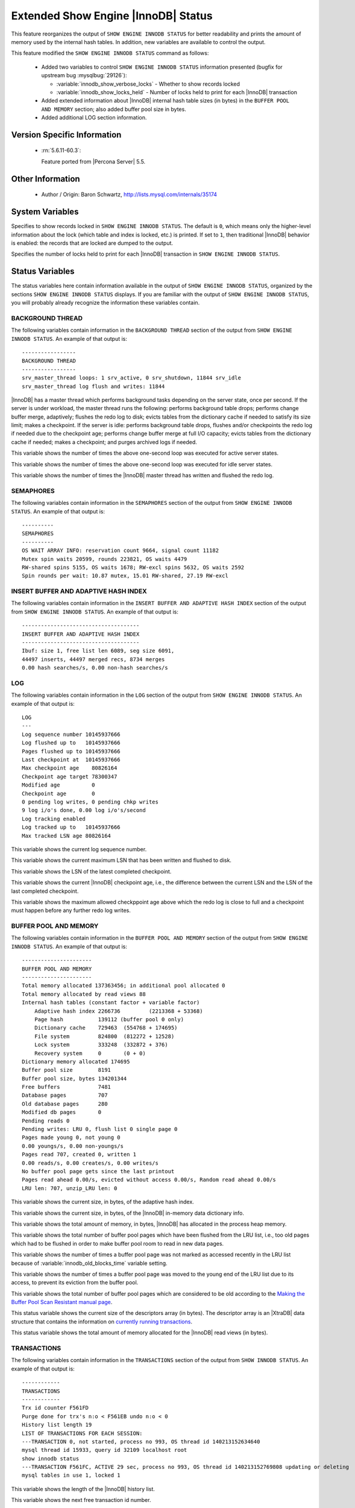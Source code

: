 .. _innodb_show_status:

====================================
Extended Show Engine |InnoDB| Status
====================================

This feature reorganizes the output of ``SHOW ENGINE INNODB STATUS`` for
better readability and prints the amount of memory used by the internal hash
tables. In addition, new variables are available to control the output.

This feature modified the ``SHOW ENGINE INNODB STATUS`` command as follows:

  * Added two variables to control ``SHOW ENGINE INNODB STATUS`` information
    presented (bugfix for upstream bug :mysqlbug:`29126`):

    * :variable:`innodb_show_verbose_locks` - Whether to show records locked

    * :variable:`innodb_show_locks_held` - Number of locks held to print for
      each |InnoDB| transaction

  * Added extended information about |InnoDB| internal hash table sizes (in
    bytes) in the ``BUFFER POOL AND MEMORY`` section; also added buffer pool
    size in bytes.

  * Added additional LOG section information.

Version Specific Information
============================

  * :rn:`5.6.11-60.3`:

    Feature ported from |Percona Server| 5.5.


Other Information
=================

  * Author / Origin:
    Baron Schwartz, http://lists.mysql.com/internals/35174


System Variables
================

.. variable:: innodb_show_verbose_locks

     :cli: Yes
     :conf: Yes
     :scope: Global
     :dyn: Yes
     :vartype: ULONG
     :default: 0
     :range: 0 - 1

Specifies to show records locked in ``SHOW ENGINE INNODB STATUS``. The default
is ``0``, which means only the higher-level information about the lock (which
table and index is locked, etc.) is printed. If set to ``1``, then traditional
|InnoDB| behavior is enabled: the records that are locked are dumped to the
output.

.. variable:: innodb_show_locks_held

     :cli: Yes
     :conf: Yes
     :scope: Global
     :dyn: Yes
     :vartype: ULONG
     :default: 10
     :range: 0 - 1000

Specifies the number of locks held to print for each |InnoDB| transaction in
``SHOW ENGINE INNODB STATUS``.


Status Variables
================

The status variables here contain information available in the output of ``SHOW
ENGINE INNODB STATUS``, organized by the sections ``SHOW ENGINE INNODB STATUS``
displays. If you are familiar with the output of ``SHOW ENGINE INNODB STATUS``,
you will probably already recognize the information these variables contain.


BACKGROUND THREAD
-----------------

The following variables contain information in the ``BACKGROUND THREAD``
section of the output from ``SHOW ENGINE INNODB STATUS``. An example of that
output is: ::

  -----------------
  BACKGROUND THREAD
  -----------------
  srv_master_thread loops: 1 srv_active, 0 srv_shutdown, 11844 srv_idle
  srv_master_thread log flush and writes: 11844

|InnoDB| has a master thread which performs background tasks depending on the
server state, once per second. If the server is under workload, the master
thread runs the following: performs background table drops; performs change
buffer merge, adaptively; flushes the redo log to disk; evicts tables from the
dictionary cache if needed to satisfy its size limit; makes a checkpoint. If
the server is idle: performs background table drops, flushes and/or checkpoints
the redo log if needed due to the checkpoint age; performs change buffer merge
at full I/O capacity; evicts tables from the dictionary cache if
needed; makes a checkpoint; and purges archived logs if needed.

.. variable:: Innodb_master_thread_active_loops

     :version 5.6.11-60.3: Introduced.
     :vartype: Numeric
     :scope: Global

This variable shows the number of times the above one-second loop was executed
for active server states.

.. variable:: Innodb_master_thread_idle_loops

     :version 5.6.11-60.3: Introduced.
     :vartype: Numeric
     :scope: Global

This variable shows the number of times the above one-second loop was executed
for idle server states.

.. variable:: Innodb_background_log_sync

     :version 5.6.11-60.3: Introduced.
     :vartype: Numeric
     :scope: Global

This variable shows the number of times the |InnoDB| master thread has written
and flushed the redo log.

SEMAPHORES
----------

The following variables contain information in the ``SEMAPHORES`` section of
the output from ``SHOW ENGINE INNODB STATUS``. An example of that output is: ::

  ----------
  SEMAPHORES
  ----------
  OS WAIT ARRAY INFO: reservation count 9664, signal count 11182
  Mutex spin waits 20599, rounds 223821, OS waits 4479
  RW-shared spins 5155, OS waits 1678; RW-excl spins 5632, OS waits 2592
  Spin rounds per wait: 10.87 mutex, 15.01 RW-shared, 27.19 RW-excl

.. variable:: Innodb_mutex_os_waits

     :version 5.6.11-60.3: Introduced.
     :vartype: Numeric
     :scope: Global

.. variable:: Innodb_mutex_spin_rounds

     :version 5.6.11-60.3: Introduced.
     :vartype: Numeric
     :scope: Global

.. variable:: Innodb_mutex_spin_waits

     :version 5.6.11-60.3: Introduced.
     :vartype: Numeric
     :scope: Global

.. variable:: Innodb_s_lock_os_waits

     :version 5.6.11-60.3: Introduced.
     :vartype: Numeric
     :scope: Global

.. variable:: Innodb_s_lock_spin_rounds

     :version 5.6.11-60.3: Introduced.
     :vartype: Numeric
     :scope: Global

.. variable:: Innodb_s_lock_spin_waits

     :version 5.6.11-60.3: Introduced.
     :vartype: Numeric
     :scope: Global

.. variable:: Innodb_x_lock_os_waits

     :version 5.6.11-60.3: Introduced.
     :vartype: Numeric
     :scope: Global

.. variable:: Innodb_x_lock_spin_rounds

     :version 5.6.11-60.3: Introduced.
     :vartype: Numeric
     :scope: Global

.. variable:: Innodb_x_lock_spin_waits

     :version 5.6.11-60.3: Introduced.
     :vartype: Numeric
     :scope: Global

INSERT BUFFER AND ADAPTIVE HASH INDEX
-------------------------------------

The following variables contain information in the ``INSERT BUFFER AND ADAPTIVE
HASH INDEX`` section of the output from ``SHOW ENGINE INNODB STATUS``. An
example of that output is: ::

  -------------------------------------
  INSERT BUFFER AND ADAPTIVE HASH INDEX
  -------------------------------------
  Ibuf: size 1, free list len 6089, seg size 6091,
  44497 inserts, 44497 merged recs, 8734 merges
  0.00 hash searches/s, 0.00 non-hash searches/s

.. variable:: Innodb_ibuf_discarded_delete_marks

     :version 5.6.11-60.3: Introduced.
     :vartype: Numeric
     :scope: Global

.. variable:: Innodb_ibuf_discarded_deletes

     :version 5.6.11-60.3: Introduced.
     :vartype: Numeric
     :scope: Global

.. variable:: Innodb_ibuf_discarded_inserts

     :version 5.6.11-60.3: Introduced.
     :vartype: Numeric
     :scope: Global

.. variable:: Innodb_ibuf_free_list

     :version 5.6.11-60.3: Introduced.
     :vartype: Numeric
     :scope: Global

.. variable:: Innodb_ibuf_merged_delete_marks

     :version 5.6.11-60.3: Introduced.
     :vartype: Numeric
     :scope: Global

.. variable:: Innodb_ibuf_merged_deletes

     :version 5.6.11-60.3: Introduced.
     :vartype: Numeric
     :scope: Global

.. variable:: Innodb_ibuf_merged_inserts

     :version 5.6.11-60.3: Introduced.
     :vartype: Numeric
     :scope: Global

.. variable:: Innodb_ibuf_merges

     :version 5.6.11-60.3: Introduced.
     :vartype: Numeric
     :scope: Global

.. variable:: Innodb_ibuf_segment_size

     :version 5.6.11-60.3: Introduced.
     :vartype: Numeric
     :scope: Global

.. variable:: Innodb_ibuf_size

     :version 5.6.11-60.3: Introduced.
     :vartype: Numeric
     :scope: Global

LOG
---

The following variables contain information in the ``LOG`` section of the
output from ``SHOW ENGINE INNODB STATUS``. An example of that output is: ::

  LOG
  ---
  Log sequence number 10145937666
  Log flushed up to   10145937666
  Pages flushed up to 10145937666
  Last checkpoint at  10145937666
  Max checkpoint age    80826164
  Checkpoint age target 78300347
  Modified age          0
  Checkpoint age        0
  0 pending log writes, 0 pending chkp writes
  9 log i/o's done, 0.00 log i/o's/second
  Log tracking enabled
  Log tracked up to   10145937666
  Max tracked LSN age 80826164

.. variable:: Innodb_lsn_current

     :version 5.6.11-60.3: Introduced.
     :vartype: Numeric
     :scope: Global

This variable shows the current log sequence number.

.. variable:: Innodb_lsn_flushed

     :version 5.6.11-60.3: Introduced.
     :vartype: Numeric
     :scope: Global

This variable shows the current maximum LSN that has been written and flushed
to disk.

.. variable:: Innodb_lsn_last_checkpoint

     :version 5.6.11-60.3: Introduced.
     :vartype: Numeric
     :scope: Global

This variable shows the LSN of the latest completed checkpoint.

.. variable:: Innodb_checkpoint_age

     :version 5.6.11-60.3: Introduced.
     :vartype: Numeric
     :scope: Global

This variable shows the current |InnoDB| checkpoint age, i.e., the difference
between the current LSN and the LSN of the last completed checkpoint.

.. variable:: Innodb_checkpoint_max_age

     :version 5.6.11-60.3: Introduced.
     :vartype: Numeric
     :scope: Global

This variable shows the maximum allowed checkppoint age above which the redo
log is close to full and a checkpoint must happen before any further redo log
writes.

BUFFER POOL AND MEMORY
----------------------

The following variables contain information in the ``BUFFER POOL AND MEMORY``
section of the output from ``SHOW ENGINE INNODB STATUS``. An example of that
output is: ::

  ----------------------
  BUFFER POOL AND MEMORY
  ----------------------
  Total memory allocated 137363456; in additional pool allocated 0
  Total memory allocated by read views 88
  Internal hash tables (constant factor + variable factor)
      Adaptive hash index 2266736         (2213368 + 53368)
      Page hash           139112 (buffer pool 0 only)
      Dictionary cache    729463  (554768 + 174695)
      File system         824800  (812272 + 12528)
      Lock system         333248  (332872 + 376)
      Recovery system     0       (0 + 0)
  Dictionary memory allocated 174695
  Buffer pool size        8191
  Buffer pool size, bytes 134201344
  Free buffers            7481
  Database pages          707
  Old database pages      280
  Modified db pages       0
  Pending reads 0
  Pending writes: LRU 0, flush list 0 single page 0
  Pages made young 0, not young 0
  0.00 youngs/s, 0.00 non-youngs/s
  Pages read 707, created 0, written 1
  0.00 reads/s, 0.00 creates/s, 0.00 writes/s
  No buffer pool page gets since the last printout
  Pages read ahead 0.00/s, evicted without access 0.00/s, Random read ahead 0.00/s
  LRU len: 707, unzip_LRU len: 0


.. variable:: Innodb_mem_adaptive_hash

     :version 5.6.11-60.3: Introduced.
     :vartype: Numeric
     :scope: Global

This variable shows the current size, in bytes, of the adaptive hash index.

.. variable:: Innodb_mem_dictionary

     :version 5.6.11-60.3: Introduced.
     :vartype: Numeric
     :scope: Global

This variable shows the current size, in bytes, of the |InnoDB| in-memory data
dictionary info.

.. variable:: Innodb_mem_total

     :version 5.6.11-60.3: Introduced.
     :vartype: Numeric
     :scope: Global

This variable shows the total amount of memory, in bytes, |InnoDB| has
allocated in the process heap memory.

.. variable:: Innodb_buffer_pool_pages_LRU_flushed

     :version 5.6.11-60.3: Introduced.
     :vartype: Numeric
     :scope: Global

This variable shows the total number of buffer pool pages which have been
flushed from the LRU list, i.e., too old pages which had to be flushed in
order to make buffer pool room to read in new data pages.

.. variable:: Innodb_buffer_pool_pages_made_not_young

     :version 5.6.11-60.3: Introduced.
     :vartype: Numeric
     :scope: Global

This variable shows the number of times a buffer pool page was not marked as
accessed recently in the LRU list because of :variable:`innodb_old_blocks_time`
variable setting.

.. variable:: Innodb_buffer_pool_pages_made_young

     :version 5.6.11-60.3: Introduced.
     :vartype: Numeric
     :scope: Global

This variable shows the number of times a buffer pool page was moved to the
young end of the LRU list due to its access, to prevent its eviction from the
buffer pool.

.. variable:: Innodb_buffer_pool_pages_old

     :version 5.6.11-60.3: Introduced.
     :vartype: Numeric
     :scope: Global

This variable shows the total number of buffer pool pages which are considered
to be old according to the `Making the Buffer Pool Scan Resistant manual page
<https://dev.mysql.com/doc/refman/5.7/en/innodb-performance-midpoint_insertion.html>`_.

.. variable:: Innodb_descriptors_memory

     :version 5.6.11-60.3: Introduced.
     :vartype: Numeric
     :scope: Global

This status variable shows the current size of the descriptors array (in
bytes). The descriptor array is an |XtraDB| data structure that contains the
information on `currently running transactions
<https://www.percona.com/blog/2013/04/12/trx-descriptors-mysql-performance-improvements-in-percona-server-5-5-30-30-2/>`_.

.. variable:: Innodb_read_views_memory

     :version 5.6.11-60.3: Introduced.
     :vartype: Numeric
     :scope: Global

This status variable shows the total amount of memory allocated for the
|InnoDB| read views (in bytes).

TRANSACTIONS
------------

The following variables contain information in the ``TRANSACTIONS`` section of
the output from ``SHOW INNODB STATUS``. An example of that output is: ::

  ------------
  TRANSACTIONS
  ------------
  Trx id counter F561FD
  Purge done for trx's n:o < F561EB undo n:o < 0
  History list length 19
  LIST OF TRANSACTIONS FOR EACH SESSION:
  ---TRANSACTION 0, not started, process no 993, OS thread id 140213152634640
  mysql thread id 15933, query id 32109 localhost root
  show innodb status
  ---TRANSACTION F561FC, ACTIVE 29 sec, process no 993, OS thread id 140213152769808 updating or deleting
  mysql tables in use 1, locked 1


.. variable:: Innodb_history_list_length

     :version 5.6.11-60.3: Introduced.
     :vartype: Numeric
     :scope: Global

This variable shows the length of the |InnoDB| history list.

.. variable:: Innodb_max_trx_id

     :version 5.6.11-60.3: Introduced.
     :vartype: Numeric
     :scope: Global

This variable shows the next free transaction id number.

.. variable:: Innodb_oldest_view_low_limit_trx_id

     :version 5.6.11-60.3: Introduced.
     :vartype: Numeric
     :scope: Global

This variable shows the highest transaction id, above which the current oldest
open read view does not see any transaction changes. Zero if there is no open
view.

.. variable:: Innodb_purge_trx_id

     :version 5.6.11-60.3: Introduced.
     :vartype: Numeric
     :scope: Global

This variable shows the oldest transaction id whose records have not been
purged yet.

.. variable:: Innodb_purge_undo_no

     :version 5.6.11-60.3: Introduced.
     :vartype: Numeric
     :scope: Global

This variable shows the number of undo log records for the oldest transactions
that has not been purged yet.

.. variable:: Innodb_current_row_locks

     :version 5.6.11-60.3: Introduced.
     :vartype: Numeric
     :scope: Global

INFORMATION_SCHEMA Tables
=========================

The following table contains information about the oldest active transaction in
the system.

.. table:: INFORMATION_SCHEMA.XTRADB_READ_VIEW

   :column READ_VIEW_UNDO_NUMBER:
   :column READ_VIEW_LOW_LIMIT_TRX_NUMBER: This is the highest transaction number at the time the view was created.
   :column READ_VIEW_UPPER_LIMIT_TRX_ID: This is the highest transactions ID at the time the view was created. This means that it should not see newer transactions with IDs bigger than or equal to that value.
   :column READ_VIEW_LOW_LIMIT_TRX_ID: This is the latest committed transaction ID at the time the oldest view was created. This means that it should see all transactions with IDs smaller than or equal to that value.

The following table contains information about the memory usage for
InnoDB/XtraDB hash tables.

.. table:: INFORMATION_SCHEMA.XTRADB_INTERNAL_HASH_TABLES

   :column INTERNAL_HASH_TABLE_NAME: Hash table name
   :column TOTAL_MEMORY: Total amount of memory
   :column CONSTANT_MEMORY: Constant memory
   :column VARIABLE_MEMORY: Variable memory


Other reading
=============

  * `SHOW INNODB STATUS walk through <http://www.mysqlperformanceblog.com/2006/07/17/show-innodb-status-walk-through/>`_

  * `Table locks in SHOW INNODB STATUS <http://www.mysqlperformanceblog.com/2010/06/08/table-locks-in-show-innodb-status/>`_
